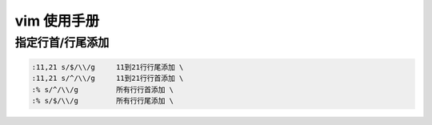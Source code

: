 =================
vim 使用手册
=================

指定行首/行尾添加
========================

.. code-block:: text

    :11,21 s/$/\\/g     11到21行行尾添加 \
    :11,21 s/^/\\/g     11到21行行首添加 \
    :% s/^/\\/g         所有行行首添加 \
    :% s/$/\\/g         所有行行尾添加 \